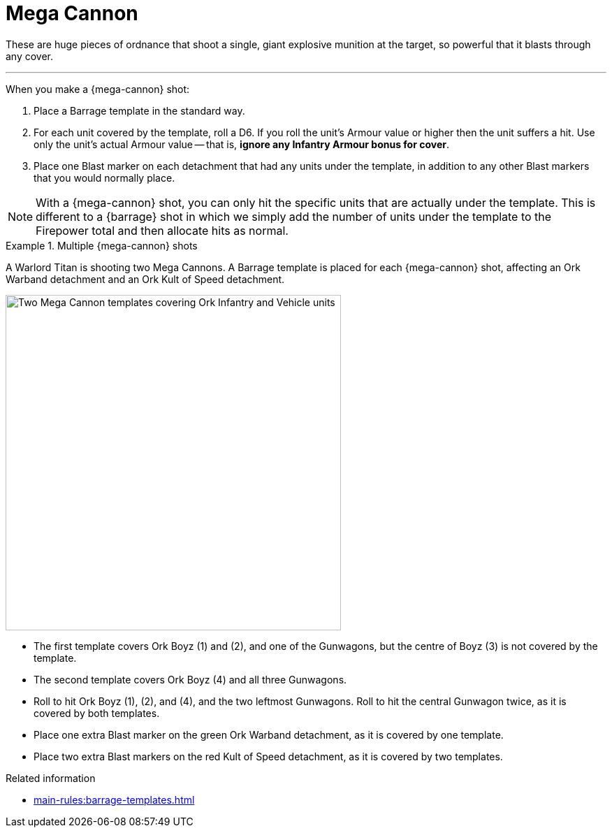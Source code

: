 = Mega Cannon

These are huge pieces of ordnance that shoot a single, giant explosive munition at the target, so powerful that it blasts through any cover.

---

When you make a {mega-cannon} shot:

. Place a Barrage template in the standard way.
. For each unit covered by the template, roll a D6.
If you roll the unit's Armour value or higher then the unit suffers a hit.
Use only the unit's actual Armour value -- that is, *ignore any Infantry Armour bonus for cover*.
. Place one Blast marker on each detachment that had any units under the template, in addition to any other Blast markers that you would normally place.

NOTE: With a {mega-cannon} shot, you can only hit the specific units that are actually under the template.
This is different to a {barrage} shot in which we simply add the number of units under the template to the Firepower total and then allocate hits as normal.

.Multiple {mega-cannon} shots
// TODO: Need to introduce this properly, not just sneak it in within an example.
====
A Warlord Titan is shooting two Mega Cannons.
A Barrage template is placed for each {mega-cannon} shot, affecting an Ork Warband detachment and an Ork Kult of Speed detachment.

image::mega-cannon-example-1.png["Two Mega Cannon templates covering Ork Infantry and Vehicle units", 480]

* The first template covers Ork Boyz (1) and (2), and one of the Gunwagons, but the centre of Boyz (3) is not covered by the template.
* The second template covers Ork Boyz (4) and all three Gunwagons.
* Roll to hit Ork Boyz (1), (2), and (4), and the two leftmost Gunwagons.
Roll to hit the central Gunwagon twice, as it is covered by both templates.
* Place one extra Blast marker on the green Ork Warband detachment, as it is covered by one template.
* Place two extra Blast markers on the red Kult of Speed detachment, as it is covered by two templates.
====

.Related information
* xref:main-rules:barrage-templates.adoc[]